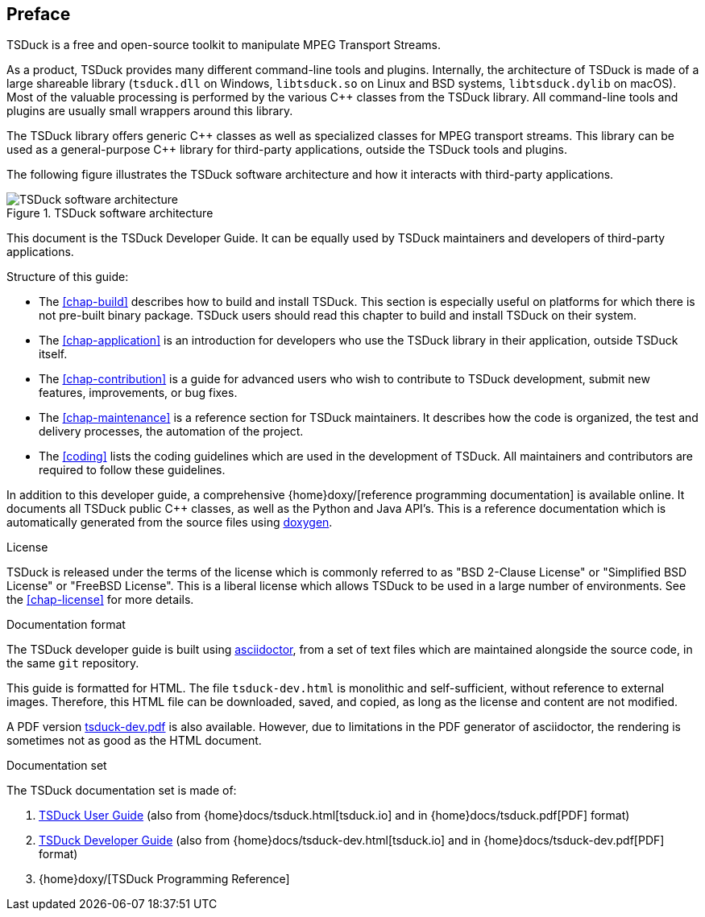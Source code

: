 //----------------------------------------------------------------------------
//
// TSDuck - The MPEG Transport Stream Toolkit
// Copyright (c) 2005-2025, Thierry Lelegard
// BSD-2-Clause license, see LICENSE.txt file or https://tsduck.io/license
//
//----------------------------------------------------------------------------

[#chap-preface]
[preface]
== Preface

TSDuck is a free and open-source toolkit to manipulate MPEG Transport Streams.

As a product, TSDuck provides many different command-line tools and plugins.
Internally, the architecture of TSDuck is made of a large shareable library
(`tsduck.dll` on Windows, `libtsduck.so` on Linux and BSD systems, `libtsduck.dylib` on macOS).
Most of the valuable processing is performed by the various {cpp} classes from the TSDuck library.
All command-line tools and plugins are usually small wrappers around this library.

The TSDuck library offers generic {cpp} classes as well as specialized classes for MPEG transport streams.
This library can be used as a general-purpose {cpp} library for third-party applications, outside the TSDuck tools and plugins.

The following figure illustrates the TSDuck software architecture and how it interacts with third-party applications.

.TSDuck software architecture
image::tsduck-soft-arch.png[align="center",alt="TSDuck software architecture"]

This document is the TSDuck Developer Guide.
It can be equally used by TSDuck maintainers and developers of third-party applications.

Structure of this guide:

* The xref:chap-build[xrefstyle=short] describes how to build and install TSDuck.
  This section is especially useful on platforms for which there is not pre-built binary package.
  TSDuck users should read this chapter to build and install TSDuck on their system.
* The xref:chap-application[xrefstyle=short] is an introduction for developers who
  use the TSDuck library in their application, outside TSDuck itself.
* The xref:chap-contribution[xrefstyle=short] is a guide for advanced users who wish to
  contribute to TSDuck development, submit new features, improvements, or bug fixes.
* The xref:chap-maintenance[xrefstyle=short] is a reference section for TSDuck maintainers.
  It describes how the code is organized, the test and delivery processes, the automation
  of the project.
* The xref:coding[xrefstyle=short] lists the coding guidelines which are used in the development of TSDuck.
  All maintainers and contributors are required to follow these guidelines.

In addition to this developer guide, a comprehensive
{home}doxy/[reference programming documentation] is available online.
It documents all TSDuck public {cpp} classes, as well as the Python and Java API's.
This is a reference documentation which is automatically generated from the source files
using https://doxygen.nl/[doxygen].

[.usage]
License

TSDuck is released under the terms of the license which is commonly referred to as
"BSD 2-Clause License" or "Simplified BSD License" or "FreeBSD License".
This is a liberal license which allows TSDuck to be used in a large number of environments.
See the xref:chap-license[xrefstyle=short] for more details.

[.usage]
Documentation format

The TSDuck developer guide is built using https://asciidoctor.org[asciidoctor],
from a set of text files which are maintained alongside the source code, in the same `git` repository.

This guide is formatted for HTML.
The file `tsduck-dev.html` is monolithic and self-sufficient, without reference to external images.
Therefore, this HTML file can be downloaded, saved, and copied, as long as the license and content are not modified.

A PDF version xref:tsduck-dev.pdf[] is also available.
However, due to limitations in the PDF generator of asciidoctor, the rendering is sometimes not as good as the HTML document.

[.usage]
Documentation set

The TSDuck documentation set is made of:

[.compact-list]
1. xref:tsduck.html[TSDuck User Guide]
   (also from {home}docs/tsduck.html[tsduck.io] and in {home}docs/tsduck.pdf[PDF] format)
2. xref:tsduck-dev.html[TSDuck Developer Guide]
   (also from {home}docs/tsduck-dev.html[tsduck.io] and in {home}docs/tsduck-dev.pdf[PDF] format)
3. {home}doxy/[TSDuck Programming Reference]
